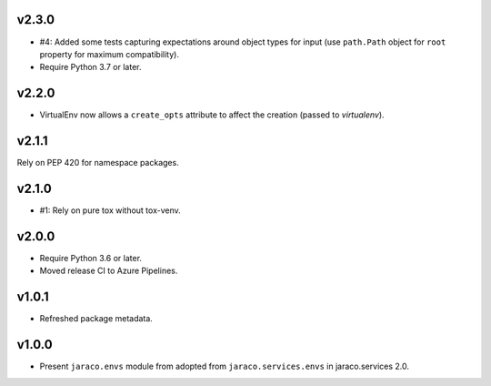 v2.3.0
======

* #4: Added some tests capturing expectations around
  object types for input (use ``path.Path`` object for
  ``root`` property for maximum compatibility).
* Require Python 3.7 or later.

v2.2.0
======

* VirtualEnv now allows a ``create_opts`` attribute to
  affect the creation (passed to `virtualenv`).

v2.1.1
======

Rely on PEP 420 for namespace packages.

v2.1.0
======

* #1: Rely on pure tox without tox-venv.

v2.0.0
======

* Require Python 3.6 or later.
* Moved release CI to Azure Pipelines.

v1.0.1
======

* Refreshed package metadata.

v1.0.0
======

* Present ``jaraco.envs`` module from adopted from
  ``jaraco.services.envs`` in jaraco.services 2.0.
